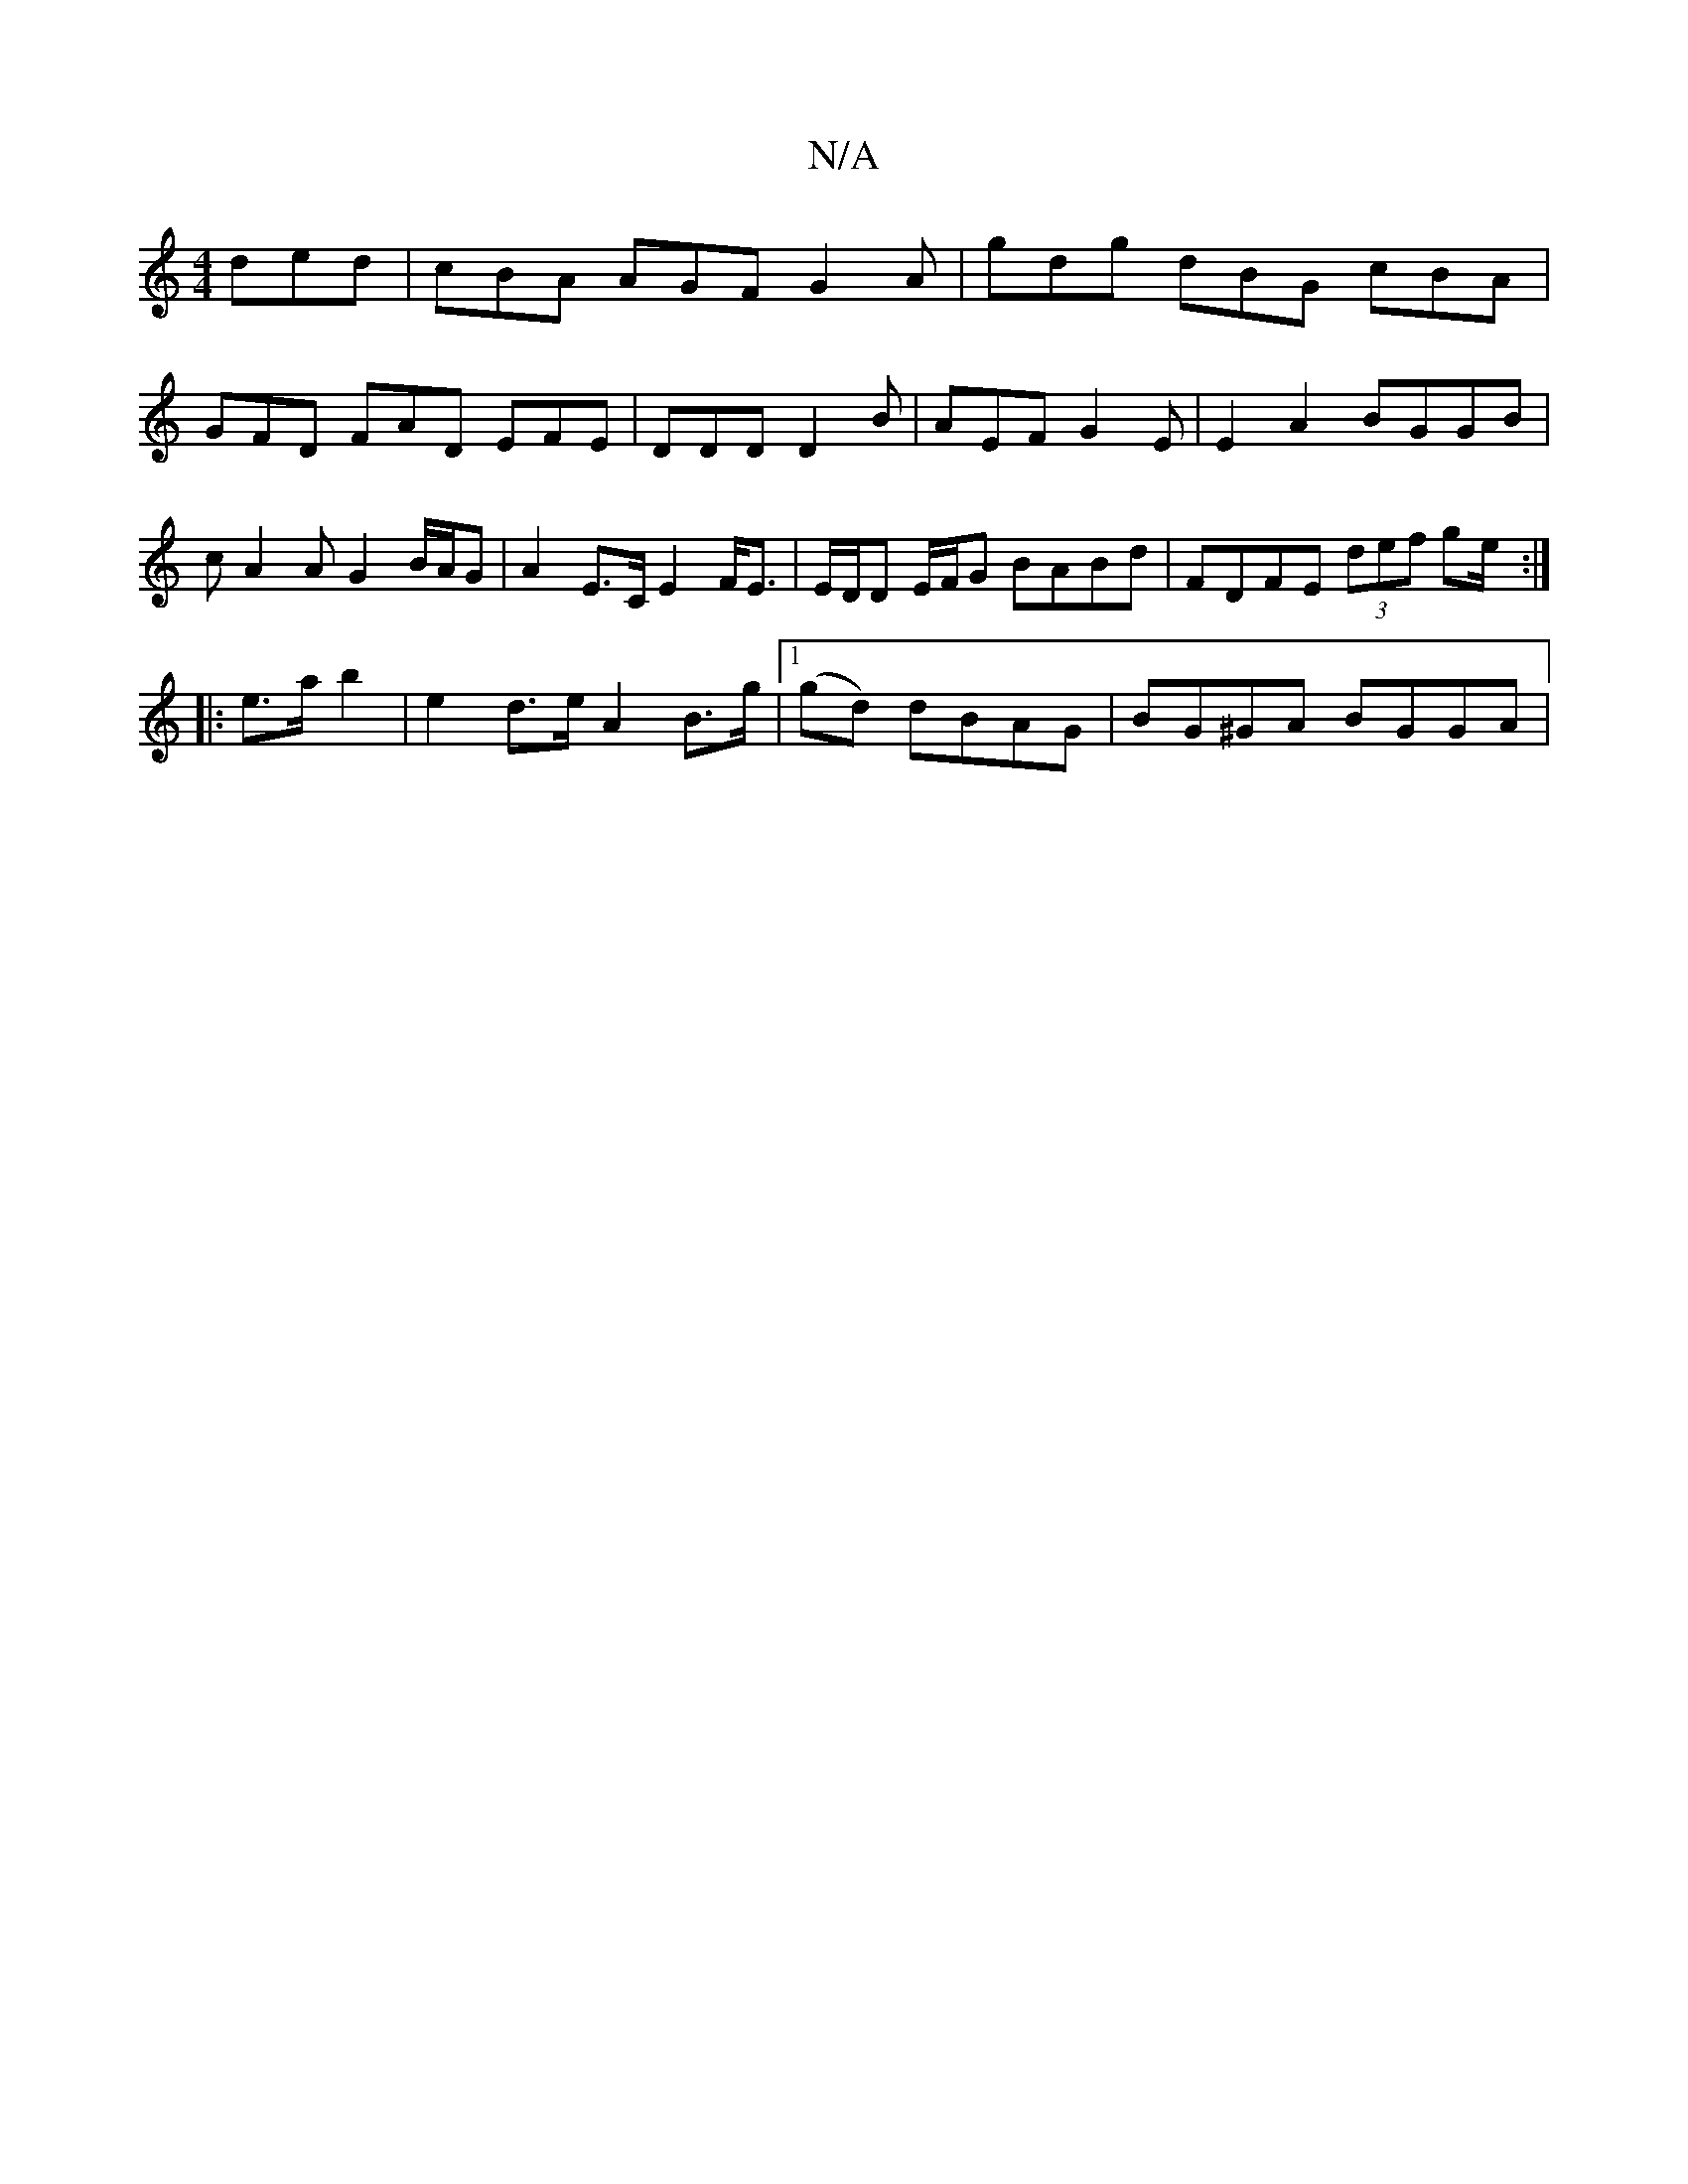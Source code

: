 X:1
T:N/A
M:4/4
R:N/A
K:Cmajor
 ded | cBA AGF G2A | gdg dBG cBA | GFD FAD EFE|DDD D2B|AEF G2E | E2A2 BGGB | cA2A G2 B/A/G | A2 E>C E2 F<E | E/D/D E/F/G BABd | FDFE (3def ge/ :|
|: e>a b2 | e2 d>e A2 B>g |1 (gd) dBAG | BG^GA BGGA | 